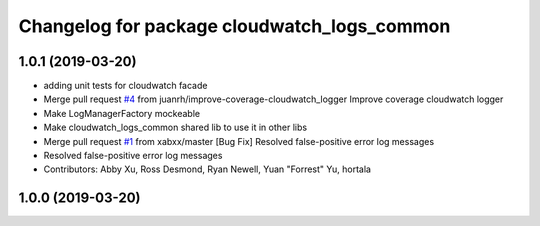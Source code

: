 ^^^^^^^^^^^^^^^^^^^^^^^^^^^^^^^^^^^^^^^^^^^^
Changelog for package cloudwatch_logs_common
^^^^^^^^^^^^^^^^^^^^^^^^^^^^^^^^^^^^^^^^^^^^

1.0.1 (2019-03-20)
------------------
* adding unit tests for cloudwatch facade
* Merge pull request `#4 <https://github.com/aws-robotics/cloudwatch-common/issues/4>`_ from juanrh/improve-coverage-cloudwatch_logger
  Improve coverage cloudwatch logger
* Make LogManagerFactory mockeable
* Make cloudwatch_logs_common shared lib to use it in other libs
* Merge pull request `#1 <https://github.com/aws-robotics/cloudwatch-common/issues/1>`_ from xabxx/master
  [Bug Fix] Resolved false-positive error log messages
* Resolved false-positive error log messages
* Contributors: Abby Xu, Ross Desmond, Ryan Newell, Yuan "Forrest" Yu, hortala

1.0.0 (2019-03-20)
------------------
